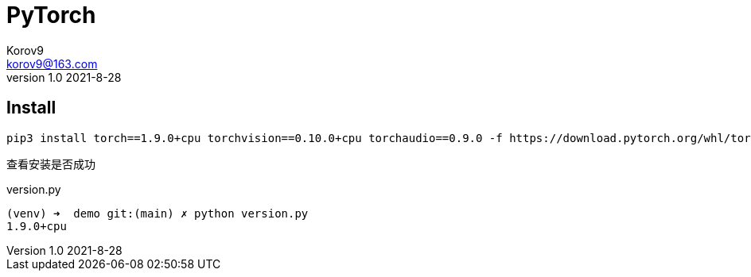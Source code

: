 = PyTorch =
Korov9 <korov9@163.com>
v1.0 2021-8-28
:doctype: book

== Install ==

[source,bash]
----
pip3 install torch==1.9.0+cpu torchvision==0.10.0+cpu torchaudio==0.9.0 -f https://download.pytorch.org/whl/torch_stable.html
----

查看安装是否成功

[source,bash]
.version.py
----
(venv) ➜  demo git:(main) ✗ python version.py
1.9.0+cpu
----